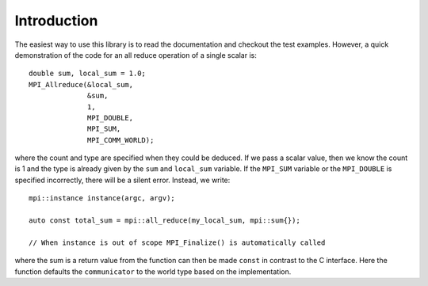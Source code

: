 Introduction
============

The easiest way to use this library is to read the documentation and checkout the test examples.  However, a quick demonstration of the code for an all reduce operation of a single scalar is::

    double sum, local_sum = 1.0;
    MPI_Allreduce(&local_sum,
                  &sum,
                  1,
                  MPI_DOUBLE,
                  MPI_SUM,
                  MPI_COMM_WORLD);

where the count and type are specified when they could be deduced.  If we pass a scalar value, then we know the count is 1 and the type is already given by the ``sum`` and ``local_sum`` variable.  If the ``MPI_SUM`` variable or the ``MPI_DOUBLE`` is specified incorrectly, there will be a silent error.  Instead, we write::

    mpi::instance instance(argc, argv);

    auto const total_sum = mpi::all_reduce(my_local_sum, mpi::sum{});

    // When instance is out of scope MPI_Finalize() is automatically called

where the sum is a return value from the function can then be made ``const`` in contrast to the C interface.  Here the function defaults the ``communicator`` to the world type based on the implementation.
